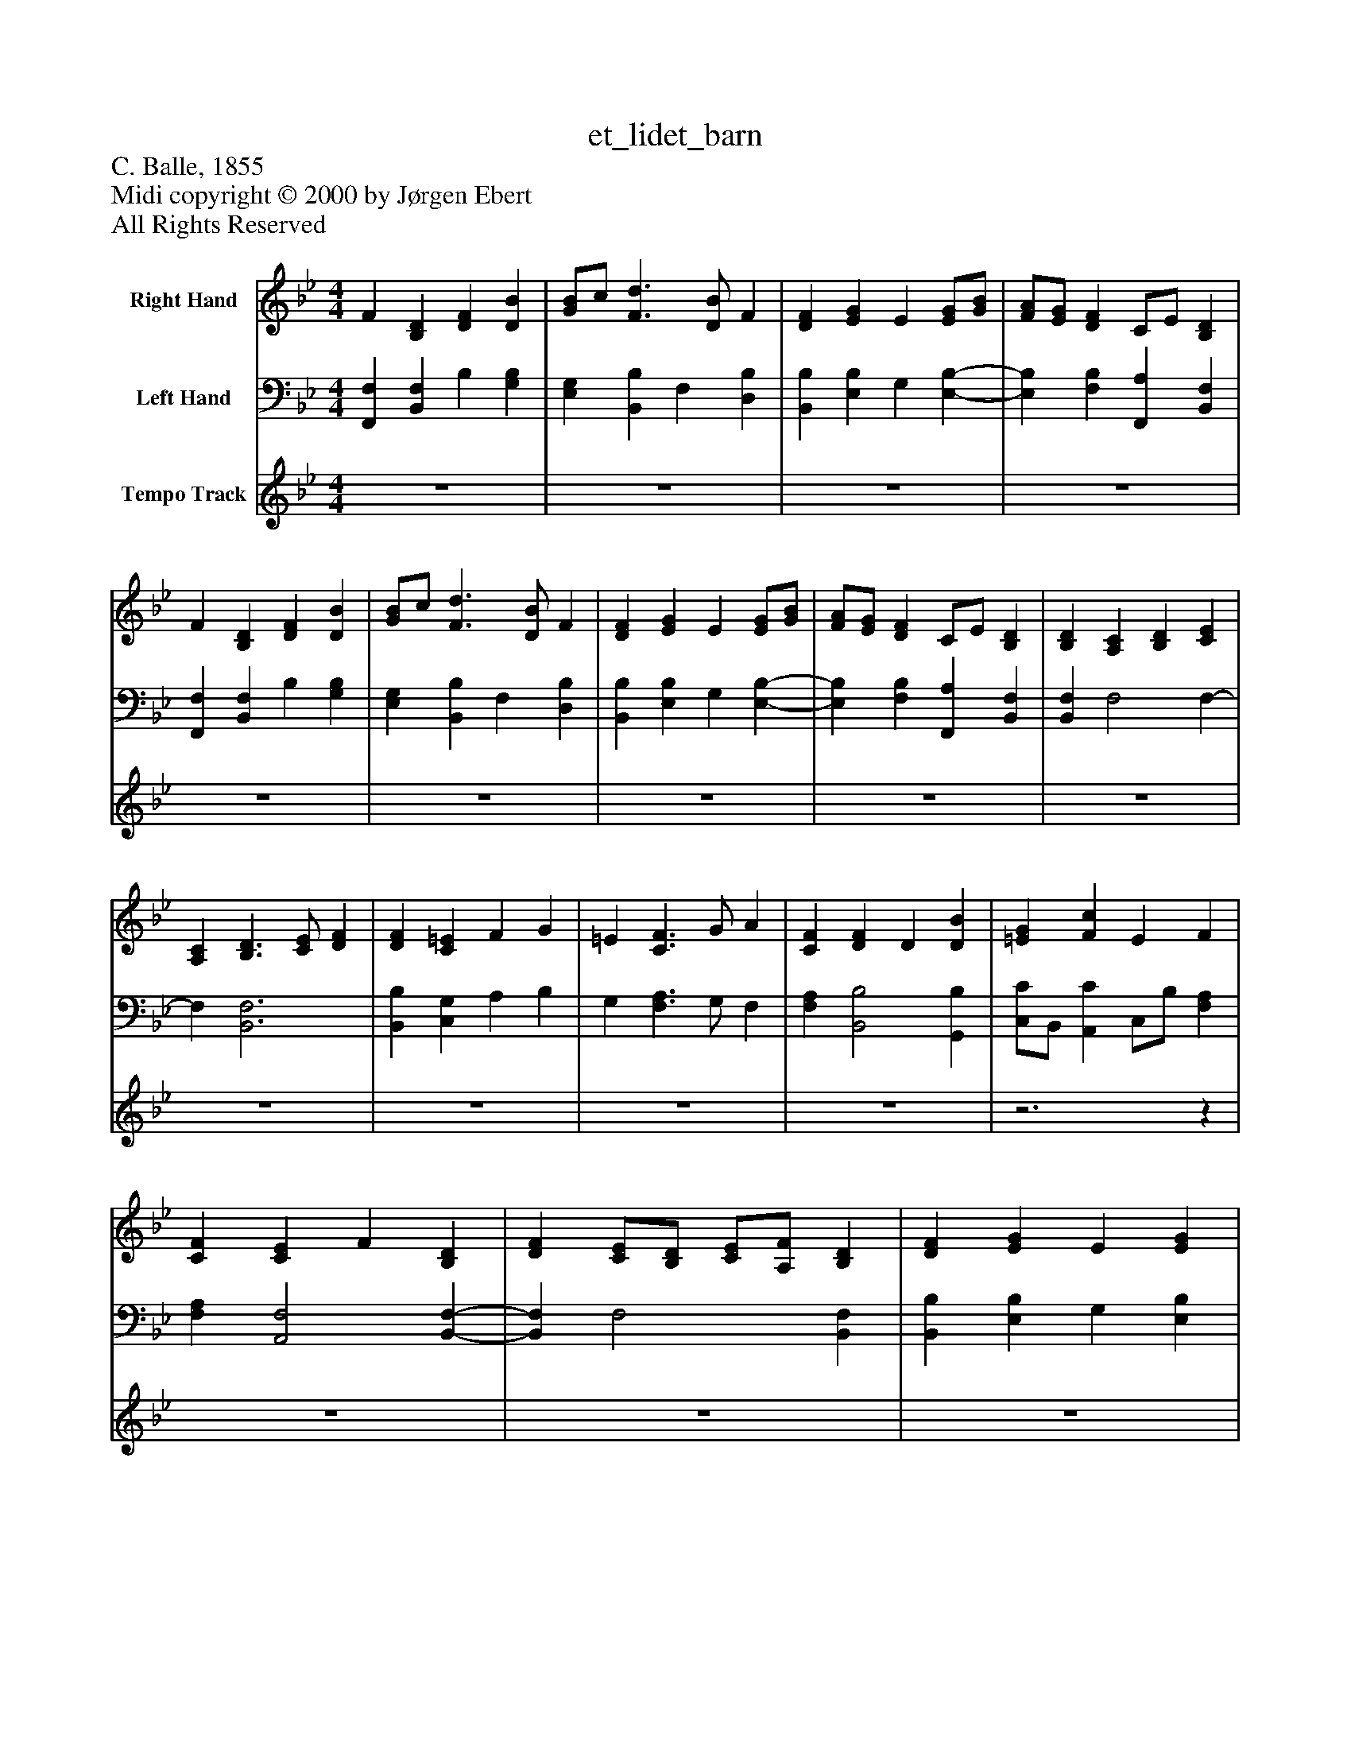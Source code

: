 %%abc-creator mxml2abc 1.4
%%abc-version 2.0
%%continueall true
%%titletrim true
%%titleformat A-1 T C1, Z-1, S-1
X: 0
T: et_lidet_barn
Z: C. Balle, 1855
Z: Midi copyright © 2000 by Jørgen Ebert
Z: All Rights Reserved
L: 1/4
M: 4/4
V: P1 name="Right Hand"
%%MIDI program 1 19
V: P2 name="Left Hand"
%%MIDI program 2 19
V: P3 name="Tempo Track"
%%MIDI program 3 -1
K: Bb
[V: P1]  F [B,D] [DF] [DB] | [G/B/]c/ [F3/d3/] [D/B/] F | [DF] [EG] E [E/G/][G/B/] | [F/A/][E/G/] [DF] C/E/ [B,D] | F [B,D] [DF] [DB] | [G/B/]c/ [F3/d3/] [D/B/] F | [DF] [EG] E [E/G/][G/B/] | [F/A/][E/G/] [DF] C/E/ [B,D] | [B,D] [A,C] [B,D] [CE] | [A,C] [B,3/D3/] [C/E/] [DF] | [DF] [C=E] F G | =E [C3/F3/] G/ A | [CF] [DF] D [DB] | [=EG] [Fc] E F | [CF] [CE] F [B,D] | [DF] [C/E/][B,/D/] [C/E/][A,/F/] [B,D] | [DF] [EG] E [EG] | [Gc] [F/B/]A/ c/B/ A | F [F3/d3/] B/ [E/G/][G/B/] | [F/A/][E/G/] [DF] C B,|]
[V: P2]  [F,,F,] [B,,F,] B, [G,B,] | [E,G,] [B,,B,] F, [D,B,] | [B,,B,] [E,B,] G, [E,-B,-] | [E,B,] [F,B,] [F,,A,] [B,,F,] | [F,,F,] [B,,F,] B, [G,B,] | [E,G,] [B,,B,] F, [D,B,] | [B,,B,] [E,B,] G, [E,-B,-] | [E,B,] [F,B,] [F,,A,] [B,,F,] | [B,,F,] F,2 F,- | F, [B,,3F,3] | [B,,B,] [C,G,] A, B, | G, [F,3/A,3/] G,/ F, | [F,A,] [B,,2B,2] [G,,B,] | [C,/C/]B,,/ [A,,C] C,/B,/ [F,A,] | [F,A,] [A,,2F,2] [B,,-F,-] | [B,,F,] F,2 [B,,F,] | [B,,B,] [E,B,] G, [E,B,] | E [F,/D/]C/ E/D/ C | [F,A,] [B,,B,] D, [E,-B,-] | [E,B,] [F,B,] [F,,A,] [B,,D,B,]|]
[V: P3]  z4 | z4 | z4 | z4 | z4 | z4 | z4 | z4 | z4 | z4 | z4 | z4 | z4 |z3z | z4 | z4 | z4 | z4 | z4 |z3z|]

